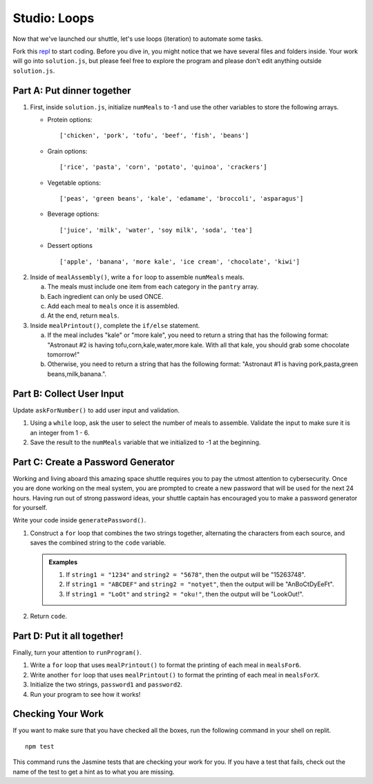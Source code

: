 .. _loop-studio:

Studio: Loops
=============

Now that we've launched our shuttle, let's use loops (iteration) to
automate some tasks.

Fork this `repl <https://replit.com/@launchcode/loopsstudio>`__ to start coding. Before you dive in, you might notice that we have several files and folders inside.
Your work will go into ``solution.js``, but please feel free to explore the program and please don't edit anything outside ``solution.js``.

Part A: Put dinner together
---------------------------
#. First, inside ``solution.js``, initialize ``numMeals`` to -1 and use the other variables to store the following arrays.

   - Protein options:

     ::

        ['chicken', 'pork', 'tofu', 'beef', 'fish', 'beans']

   - Grain options:

     ::

        ['rice', 'pasta', 'corn', 'potato', 'quinoa', 'crackers']

   - Vegetable options:

     ::

        ['peas', 'green beans', 'kale', 'edamame', 'broccoli', 'asparagus']

   - Beverage options:

     ::

        ['juice', 'milk', 'water', 'soy milk', 'soda', 'tea']

   - Dessert options

     ::

        ['apple', 'banana', 'more kale', 'ice cream', 'chocolate', 'kiwi']


2. Inside of ``mealAssembly()``, write a ``for`` loop to assemble ``numMeals`` meals.

   a. The meals must include one item from each category in the ``pantry`` array.
   b. Each ingredient can only be used ONCE.
   c. Add each meal to ``meals`` once it is assembled.
   d. At the end, return ``meals``.

3. Inside ``mealPrintout()``, complete the ``if/else`` statement.
   
   a. If the meal includes "kale" or "more kale", you need to return a string that has the following format: "Astronaut #2 is having tofu,corn,kale,water,more kale. With all that kale, you should grab some chocolate tomorrow!"
   b. Otherwise, you need to return a string that has the following format: "Astronaut #1 is having pork,pasta,green beans,milk,banana.".

Part B: Collect User Input
--------------------------

Update ``askForNumber()`` to add user input and validation.

1. Using a ``while`` loop, ask the user to select the number of meals to assemble. Validate the input to make sure it is an integer from 1 - 6.
2. Save the result to the ``numMeals`` variable that we initialized to -1 at the beginning.


Part C: Create a Password Generator
-----------------------------------

Working and living aboard this amazing space shuttle requires you to pay the utmost attention to cybersecurity.
Once you are done working on the meal system, you are prompted to create a new password that will be used for the next 24 hours.
Having run out of strong password ideas, your shuttle captain has encouraged you to make a password generator for yourself.

Write your code inside ``generatePassword()``.

1. Construct a ``for`` loop that combines the two strings together, alternating the characters from each source, and saves the combined string to the ``code`` variable.

   .. admonition:: Examples

      #. If ``string1 = "1234"`` and ``string2 = "5678"``, then the output will be "15263748".
      #. If ``string1 = "ABCDEF"`` and ``string2 = "notyet"``, then the output will be "AnBoCtDyEeFt".
      #. If ``string1 = "LoOt"`` and ``string2 = "oku!"``, then the output will be "LookOut!".

2. Return ``code``.

Part D: Put it all together!
----------------------------

Finally, turn your attention to ``runProgram()``.

1. Write a ``for`` loop that uses ``mealPrintout()`` to format the printing of each meal in ``mealsFor6``.
2. Write another ``for`` loop that uses ``mealPrintout()`` to format the printing of each meal in ``mealsForX``.
3. Initialize the two strings, ``password1`` and ``password2``.
4. Run your program to see how it works!

Checking Your Work
------------------

If you want to make sure that you have checked all the boxes, run the following command in your shell on replit.

::
   
   npm test

This command runs the Jasmine tests that are checking your work for you. If you have a test that fails, check out the name of the test to get a hint as to what you are missing.

